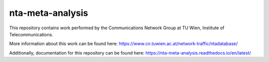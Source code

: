 nta-meta-analysis
=================

|docs| |doi|

This repository contains work performed by the Communications Network Group at TU Wien, Institute of Telecommunications.

More information about this work can be found here: https://www.cn.tuwien.ac.at/network-traffic/ntadatabase/

Additionally, documentation for this repository can be found here: https://nta-meta-analysis.readthedocs.io/en/latest/

.. |docs| image:: https://readthedocs.org/projects/nta-meta-analysis/badge/?version=latest
    :alt: Documentation Status
    :scale: 100%
    :target: https://nta-meta-analysis.readthedocs.io/en/latest/?badge=latest
.. |doi| image:: https://zenodo.org/badge/DOI/10.5281/zenodo.1243847.svg
   :alt: DOI: 10.5281/zenodo.1243846
   :scale: 100%
   :target: https://doi.org/10.5281/zenodo.1243846
